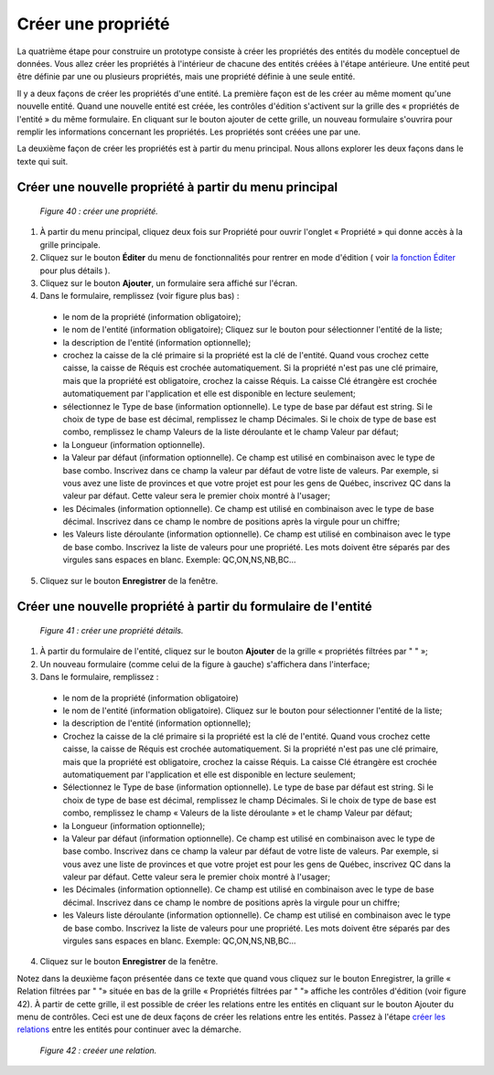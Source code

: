 Créer une propriété
===================

La quatrième étape pour construire un prototype consiste à créer les propriétés des entités du modèle conceptuel de données. Vous allez créer les propriétés à l'intérieur de chacune des entités créées à l'étape antérieure. Une entité peut être définie par une ou plusieurs propriétés, mais une propriété définie à une seule entité.

Il y a deux façons de créer les propriétés d'une entité. La première façon est de les créer au même moment qu'une nouvelle entité. Quand une nouvelle entité est créée, les contrôles d'édition s'activent sur la grille des « propriétés de l'entité » du même formulaire. En cliquant sur le bouton ajouter de cette grille, un nouveau formulaire s'ouvrira pour remplir les informations concernant les propriétés. Les propriétés sont créées une par une.

La deuxième façon de créer les propriétés est à partir du menu principal. Nous allons explorer les deux façons dans le texte qui suit.

Créer une nouvelle propriété à partir du menu principal
"""""""""""""""""""""""""""""""""""""""""""""""""""""""

	.. image:: ./images/proprietes.png
	*Figure 40 : créer une propriété.*

1. À partir du menu principal, cliquez deux fois sur Propriété pour ouvrir l'onglet « Propriété » qui donne accès à la grille principale.
2. Cliquez sur le bouton **Éditer** du menu de fonctionnalités pour rentrer en mode d'édition ( voir `la fonction Éditer <menu_editer.html>`_ pour plus détails ).
3. Cliquez sur le bouton **Ajouter**, un formulaire sera affiché sur l'écran.
4. Dans le formulaire, remplissez (voir figure plus bas) :
  - le nom de la propriété (information obligatoire);

  - le nom de l'entité (information obligatoire); Cliquez sur le bouton |img1| pour sélectionner l'entité de la liste;

  - la description de l'entité (information optionnelle);

  - crochez la caisse de la clé primaire si la propriété est la clé de l'entité. Quand vous crochez cette caisse, la caisse de Réquis est crochée automatiquement. Si la propriété n'est pas une clé primaire, mais que la propriété est obligatoire, crochez la caisse Réquis. La caisse Clé étrangère est crochée automatiquement par l'application et elle est disponible en lecture seulement;

  - sélectionnez le Type de base (information optionnelle). Le type de base par défaut est string. Si le choix de type de base est décimal, remplissez le champ Décimales. Si le choix de type de base est combo, remplissez le champ Valeurs de la liste déroulante et le champ Valeur par défaut;

  - la Longueur (information optionnelle).

  - la Valeur par défaut (information optionnelle). Ce champ est utilisé en combinaison avec le type de base combo. Inscrivez dans ce champ la valeur par défaut de votre liste de valeurs. Par exemple, si vous avez une liste de provinces et que votre projet est pour les gens de Québec, inscrivez QC dans la valeur par défaut. Cette valeur sera le premier choix montré à l'usager;

  - les Décimales (information optionnelle). Ce champ est utilisé en combinaison avec le type de base décimal. Inscrivez dans ce champ le nombre de positions après la virgule pour un chiffre;

  - les Valeurs liste déroulante (information optionnelle). Ce champ est utilisé en combinaison avec le type de base combo. Inscrivez la liste de valeurs pour une propriété. Les mots doivent être séparés par des virgules sans espaces en blanc. Exemple: QC,ON,NS,NB,BC...
5. Cliquez sur le bouton **Enregistrer** de la fenêtre.

.. |img1| image:: ./images/lupa.png

Créer une nouvelle propriété à partir du formulaire de l'entité
"""""""""""""""""""""""""""""""""""""""""""""""""""""""""""""""

	.. image:: ./images/proprietes1.png
	*Figure 41 : créer une propriété détails.*

1. À partir du formulaire de l'entité, cliquez sur le bouton **Ajouter** de la grille « propriétés filtrées par " " »;
2. Un nouveau formulaire (comme celui de la figure à gauche) s'affichera dans l'interface;
3. Dans le formulaire, remplissez :

 - le nom de la propriété (information obligatoire)

 - le nom de l'entité (information obligatoire). Cliquez sur le bouton pour sélectionner l'entité de la liste;

 - la description de l'entité (information optionnelle);

 - Crochez la caisse de la clé primaire si la propriété est la clé de l'entité. Quand vous crochez cette caisse, la caisse de Réquis est crochée automatiquement. Si la propriété n'est pas une clé primaire, mais que la propriété est obligatoire, crochez la caisse Réquis. La caisse Clé étrangère est crochée automatiquement par l'application et elle est disponible en lecture seulement;

 - Sélectionnez le Type de base (information optionnelle). Le type de base par défaut est string. Si le choix de type de base est décimal, remplissez le champ Décimales. Si le choix de type de base est combo, remplissez le champ « Valeurs de la liste déroulante » et le champ Valeur par défaut;

 - la Longueur (information optionnelle);

 - la Valeur par défaut (information optionnelle). Ce champ est utilisé en combinaison avec le type de base combo. Inscrivez dans ce champ la valeur par défaut de votre liste de valeurs. Par exemple, si vous avez une liste de provinces et que votre projet est pour les gens de Québec, inscrivez QC dans la valeur par défaut. Cette valeur sera le premier choix montré à l'usager;

 - les Décimales (information optionnelle). Ce champ est utilisé en combinaison avec le type de base décimal. Inscrivez dans ce champ le nombre de positions après la virgule pour un chiffre;

 - les Valeurs liste déroulante (information optionnelle). Ce champ est utilisé en combinaison avec le type de base combo. Inscrivez la liste de valeurs pour une propriété. Les mots doivent être séparés par des virgules sans espaces en blanc. Exemple: QC,ON,NS,NB,BC...
4. Cliquez sur le bouton **Enregistrer** de la fenêtre.

Notez dans la deuxième façon présentée dans ce texte que quand vous cliquez sur le bouton Enregistrer, la grille 
« Relation filtrées par " "» située en bas de la grille « Propriétés filtrées par " "» affiche les contrôles d'édition 
(voir figure 42). À partir de cette grille, il est possible de créer les relations entre les entités en cliquant sur le bouton 
Ajouter du menu de contrôles. Ceci est une de deux façons de créer les relations entre les entités.
Passez à l'étape `créer les relations <creer_relation.html>`_ entre les entités pour continuer avec la démarche.
	
	.. image:: ./images/proprietes2.png
	*Figure 42 : creéer une relation.*
